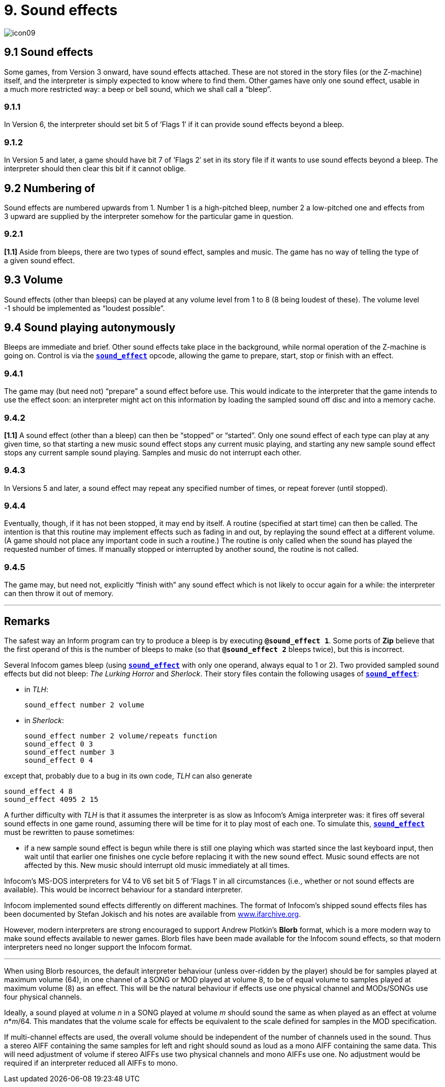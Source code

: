 = 9. Sound effects
:idprefix:

image::icon09.gif[]

== 9.1 Sound effects

Some games, from Version 3 onward, have sound effects attached. These are not stored in the story files (or the Z-machine) itself, and the interpreter is simply expected to know where to find them. Other games have only one sound effect, usable in a much more restricted way: a beep or bell sound, which we shall call a “bleep”.

=== 9.1.1

In Version 6, the interpreter should set bit 5 of ’Flags 1′ if it can provide sound effects beyond a bleep.

=== 9.1.2

In Version 5 and later, a game should have bit 7 of ’Flags 2′ set in its story file if it wants to use sound effects beyond a bleep. The interpreter should then clear this bit if it cannot oblige.

== 9.2 Numbering of

Sound effects are numbered upwards from 1. Number 1 is a high-pitched bleep, number 2 a low-pitched one and effects from 3 upward are supplied by the interpreter somehow for the particular game in question.

=== 9.2.1

*[1.1]* Aside from bleeps, there are two types of sound effect, samples and music. The game has no way of telling the type of a given sound effect.

== 9.3 Volume

Sound effects (other than bleeps) can be played at any volume level from 1 to 8 (8 being loudest of these). The volume level -1 should be implemented as “loudest possible”.

== 9.4 Sound playing autonymously

Bleeps are immediate and brief. Other sound effects take place in the background, while normal operation of the Z-machine is going on. Control is via the xref:15-opcodes.adoc#sound_effect[`*sound_effect*`] opcode, allowing the game to prepare, start, stop or finish with an effect.

=== 9.4.1

The game may (but need not) “prepare” a sound effect before use. This would indicate to the interpreter that the game intends to use the effect soon: an interpreter might act on this information by loading the sampled sound off disc and into a memory cache.

=== 9.4.2

*[1.1]* A sound effect (other than a bleep) can then be “stopped” or “started”. Only one sound effect of each type can play at any given time, so that starting a new music sound effect stops any current music playing, and starting any new sample sound effect stops any current sample sound playing. Samples and music do not interrupt each other.

=== 9.4.3

In Versions 5 and later, a sound effect may repeat any specified number of times, or repeat forever (until stopped).

=== 9.4.4

Eventually, though, if it has not been stopped, it may end by itself. A routine (specified at start time) can then be called. The intention is that this routine may implement effects such as fading in and out, by replaying the sound effect at a different volume. (A game should not place any important code in such a routine.) The routine is only called when the sound has played the requested number of times. If manually stopped or interrupted by another sound, the routine is not called.

=== 9.4.5

The game may, but need not, explicitly “finish with” any sound effect which is not likely to occur again for a while: the interpreter can then throw it out of memory.

***

== Remarks

The safest way an Inform program can try to produce a bleep is by executing `*@sound_effect 1*`. Some ports of *Zip* believe that the first operand of this is the number of bleeps to make (so that `*@sound_effect 2*` bleeps twice), but this is incorrect.

Several Infocom games bleep (using xref:15-opcodes.adoc#sound_effect[`*sound_effect*`] with only one operand, always equal to 1 or 2). Two provided sampled sound effects but did not bleep: _The Lurking Horror_ and _Sherlock_. Their story files contain the following usages of xref:15-opcodes.adoc#sound_effect[`*sound_effect*`]:


- in _TLH_:
+
----
sound_effect number 2 volume
----


- in _Sherlock_:
+
----
sound_effect number 2 volume/repeats function
sound_effect 0 3
sound_effect number 3
sound_effect 0 4
----

except that, probably due to a bug in its own code, _TLH_ can also generate

----
sound_effect 4 8
sound_effect 4095 2 15
----

A further difficulty with _TLH_ is that it assumes the interpreter is as slow as Infocom’s Amiga interpreter was: it fires off several sound effects in one game round, assuming there will be time for it to play most of each one. To simulate this, xref:15-opcodes.adoc#sound_effect[`*sound_effect*`] must be rewritten to pause sometimes:

- if a new sample sound effect is begun while there is still one playing which was started since the last keyboard input, then wait until that earlier one finishes one cycle before replacing it with the new sound effect. Music sound effects are not affected by this. New music should interrupt old music immediately at all times.

Infocom’s MS-DOS interpreters for V4 to V6 set bit 5 of ’Flags 1′ in all circumstances (i.e., whether or not sound effects are available). This would be incorrect behaviour for a standard interpreter.

Infocom implemented sound effects differently on different machines. The format of Infocom’s shipped sound effects files has been documented by Stefan Jokisch and his notes are available from http://www.ifarchive.org[www.ifarchive.org].

However, modern interpreters are strong encouraged to support Andrew Plotkin’s *Blorb* format, which is a more modern way to make sound effects available to newer games. Blorb files have been made available for the Infocom sound effects, so that modern interpreters need no longer support the Infocom format.

***

When using Blorb resources, the default interpreter behaviour (unless over-ridden by the player) should be for samples played at maximum volume (64), in one channel of a SONG or MOD played at volume 8, to be of equal volume to samples played at maximum volume (8) as an effect. This will be the natural behaviour if effects use one physical channel and MODs/SONGs use four physical channels.

Ideally, a sound played at volume _n_ in a SONG played at volume _m_ should sound the same as when played as an effect at volume _n_*_m_/64. This mandates that the volume scale for effects be equivalent to the scale defined for samples in the MOD specification.

If multi-channel effects are used, the overall volume should be independent of the number of channels used in the sound. Thus a stereo AIFF containing the same samples for left and right should sound as loud as a mono AIFF containing the same data. This will need adjustment of volume if stereo AIFFs use two physical channels and mono AIFFs use one. No adjustment would be required if an interpreter reduced all AIFFs to mono.
